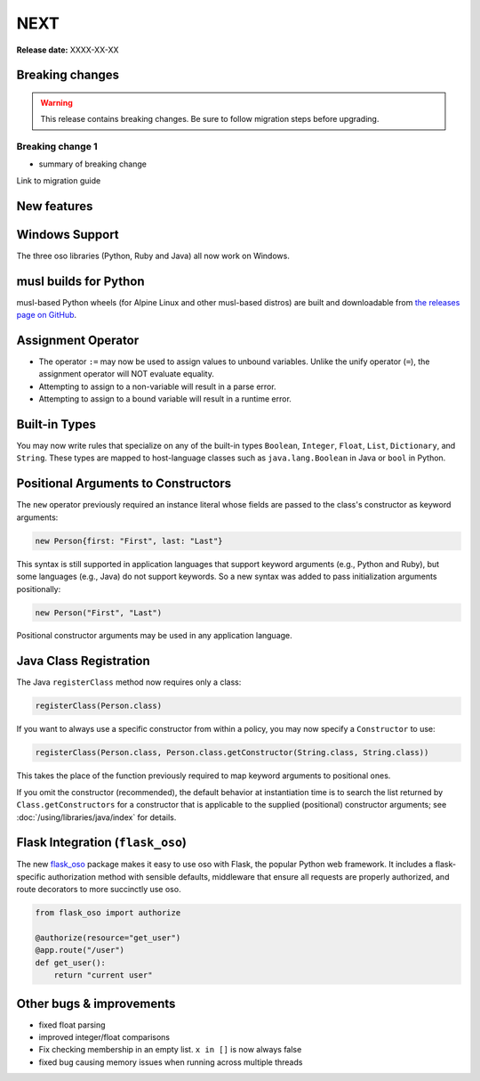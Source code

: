 =====
NEXT
=====

**Release date:** XXXX-XX-XX

Breaking changes
================

.. TODO remove warning and replace with "None" if no breaking
   changes.

.. warning:: This release contains breaking changes. Be sure
   to follow migration steps before upgrading.

Breaking change 1
-----------------

- summary of breaking change

Link to migration guide


New features
==============

Windows Support
===============
The three oso libraries (Python, Ruby and Java) all now work on Windows.

musl builds for Python
======================

musl-based Python wheels (for Alpine Linux and other musl-based distros) are
built and downloadable from `the releases page on GitHub
<https://github.com/osohq/oso/releases/latest>`_.

Assignment Operator
===================
- The operator ``:=`` may now be used to assign values to unbound variables.
  Unlike the unify operator (``=``), the assignment operator will NOT evaluate
  equality.
- Attempting to assign to a non-variable will result in a parse error.
- Attempting to assign to a bound variable will result in a runtime error.

Built-in Types
==============

You may now write rules that specialize on any of the built-in types
``Boolean``, ``Integer``, ``Float``, ``List``, ``Dictionary``, and ``String``.
These types are mapped to host-language classes such as ``java.lang.Boolean``
in Java or ``bool`` in Python.

Positional Arguments to Constructors
====================================

The ``new`` operator previously required an instance literal whose fields
are passed to the class's constructor as keyword arguments:

.. code-block:: polar

    new Person{first: "First", last: "Last"}

This syntax is still supported in application languages that support keyword
arguments (e.g., Python and Ruby), but some languages (e.g., Java) do not
support keywords. So a new syntax was added to pass initialization arguments
positionally:

.. code-block:: polar

    new Person("First", "Last")

Positional constructor arguments may be used in any application language.

Java Class Registration
=======================
The Java ``registerClass`` method now requires only a class:

.. code-block:: Java

    registerClass(Person.class)

If you want to always use a specific constructor from within
a policy, you may now specify a ``Constructor`` to use:

.. code-block:: Java

    registerClass(Person.class, Person.class.getConstructor(String.class, String.class))

This takes the place of the function previously required to map keyword
arguments to positional ones.

If you omit the constructor (recommended), the default behavior at
instantiation time is to search the list returned by ``Class.getConstructors``
for a constructor that is applicable to the supplied (positional) constructor
arguments; see :doc:`/using/libraries/java/index` for details.

Flask Integration (``flask_oso``)
==================================

The new flask_oso_ package makes it easy to use oso with Flask, the popular
Python web framework. It includes a flask-specific authorization method with
sensible defaults, middleware that ensure all requests are properly authorized,
and route decorators to more succinctly use oso.

.. code-block:: python

    from flask_oso import authorize

    @authorize(resource="get_user")
    @app.route("/user")
    def get_user():
        return "current user"

.. _flask_oso: https://pypi.org/project/flask_oso/

Other bugs & improvements
=========================

- fixed float parsing
- improved integer/float comparisons
- Fix checking membership in an empty list. ``x in []`` is now always false
- fixed bug causing memory issues when running across multiple threads
